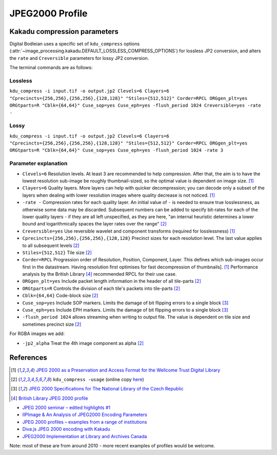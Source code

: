 JPEG2000 Profile
================

.. _kdu_compress-options:

Kakadu compression parameters
-----------------------------

Digital Bodleian uses a specific set of ``kdu_compress`` options (:attr:`~image_processing.kakadu.DEFAULT_LOSSLESS_COMPRESS_OPTIONS`) for lossless JP2 conversion, and alters the ``rate`` and ``Creversible`` parameters for lossy JP2 conversion.

The terminal commands are as follows:

Lossless
~~~~~~~~
``kdu_compress -i input.tif -o output.jp2 Clevels=6 Clayers=6 "Cprecincts={256,256},{256,256},{128,128}" "Stiles={512,512}" Corder=RPCL ORGgen_plt=yes ORGtparts=R "Cblk={64,64}" Cuse_sop=yes Cuse_eph=yes -flush_period 1024 Creversible=yes -rate -``

Lossy
~~~~~
``kdu_compress -i input.tif -o output.jp2 Clevels=6 Clayers=6 "Cprecincts={256,256},{256,256},{128,128}" "Stiles={512,512}" Corder=RPCL ORGgen_plt=yes ORGtparts=R "Cblk={64,64}" Cuse_sop=yes Cuse_eph=yes -flush_period 1024 -rate 3``

Parameter explanation
~~~~~~~~~~~~~~~~~~~~~

- ``Clevels=6`` Resolution levels. At least 3 are recommended to help compression. After that, the aim is to have the lowest resolution sub-image be roughly thumbnail-sized, so the optimal value is dependent on image size. [#wellcome]_
- ``Clayers=6`` Quality layers. More layers can help with quicker decompression; you can decode only a subset of the layers when dealing with lower resolution images where quality decrease is not noticed. [#wellcome]_
- ``-rate -`` Compression rates for each quality layer. An initial value of ``-`` is needed to ensure true losslessness, as otherwise some data may be discarded. Subsequent numbers can be added to specify bit-rates for each of the lower quality layers - if they are all left unspecified, as they are here, "an internal heuristic determines a lower bound and logarithmically spaces the layer rates over the range" [#kduusage]_
- ``Creversible=yes`` Use reversible wavelet and component transforms (required for losslessness) [#wellcome]_
- ``Cprecincts={256,256},{256,256},{128,128}`` Precinct sizes for each resolution level. The last value applies to all subsequent levels [#kduusage]_
- ``Stiles={512,512}`` Tile size [#kduusage]_
- ``Corder=RPCL`` Progression order of Resolution, Position, Component, Layer. This defines which sub-images occur first in the datastream. Having resolution first optimises for fast decompression of thumbnails]. [#wellcome]_  Performance analysis by the British Library [#britishlib]_ recommended RPCL for their use case.
- ``ORGgen_plt=yes`` Include packet length information in the header of all tile-parts [#kduusage]_
- ``ORGtparts=R`` Controls the division of each tile's packets into tile-parts [#kduusage]_
- ``Cblk={64,64}`` Code-block size [#kduusage]_
- ``Cuse_sop=yes`` Include SOP markers. Limits the damage of bit flipping errors to a single block [#czechlib]_
- ``Cuse_eph=yes`` Include EPH markers. Limits the damage of bit flipping errors to a single block [#czechlib]_
- ``-flush_period 1024`` allows streaming when writing to output file. The value is dependent on tile size and sometimes precinct size [#kduusage]_

For RGBA images we add:

- ``-jp2_alpha`` Treat the 4th image component as alpha [#kduusage]_

References
----------

.. [#wellcome] `JPEG 2000 as a Preservation and Access Format for the Wellcome Trust Digital Library <http://wellcomelibrary.org/content/documents/22082/JPEG2000-preservation-format.pdf>`_
.. [#kduusage] ``kdu_compress -usage`` (online copy `here <https://gist.github.com/ahankinson/4945722>`_)
.. [#czechlib] `JPEG 2000 Specifications for The National Library of the Czech Republic <https://www.iiifserver.com/doc/NationalLibraryOfTheCzechRepublicJPEG2000Profile.pdf>`_
.. [#britishlib] `British Library JPEG 2000 profile <https://www.dpconline.org/docs/miscellaneous/events/524-jp2knov2010martin/file>`_

- `JPEG 2000 seminar – edited highlights #1 <http://blog.wellcomelibrary.org/2010/11/jpeg-2000-seminar-edited-highlights-1/>`_
- `IIPImage & An Analysis of JPEG2000 Encoding Parameters <https://www.dpconline.org/docs/miscellaneous/events/1358-2014-nov-jp2k-ruven/file>`_
- `JPEG 2000 profiles – examples from a range of institutions <https://www.dpconline.org/docs/miscellaneous/events/529-jp2knov2010parametercomparisonchart/file>`_
- `Diva.js JPEG 2000 encoding with Kakadu <https://github.com/DDMAL/diva.js/wiki/JPEG-2000-encoding-with-Kakadu>`_
- `JPEG2000 Implementation at Library and Archives Canada <https://www.museumsandtheweb.com/mw2007/papers/desrochers/desrochers.html>`_

Note: most of these are from around 2010 - more recent examples of profiles would be welcome.